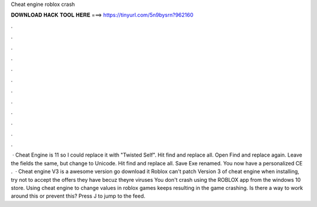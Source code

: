 Cheat engine roblox crash

𝐃𝐎𝐖𝐍𝐋𝐎𝐀𝐃 𝐇𝐀𝐂𝐊 𝐓𝐎𝐎𝐋 𝐇𝐄𝐑𝐄 ===> https://tinyurl.com/5n9bysrn?962160

.

.

.

.

.

.

.

.

.

.

.

.

 · Cheat Engine is 11 so I could replace it with "Twisted Self". Hit find and replace all. Open Find and replace again. Leave the fields the same, but change to Unicode. Hit find and replace all. Save Exe renamed. You now have a personalized CE .  · Cheat engine V3 is a awesome version go download it Roblox can't patch Version 3 of cheat engine when installing, try not to accept the offers they have becuz theyre viruses You don't crash using the ROBLOX app from the windows 10 store. Using cheat engine to change values in roblox games keeps resulting in the game crashing. Is there a way to work around this or prevent this? Press J to jump to the feed.